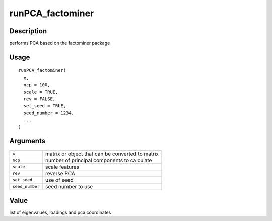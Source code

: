 runPCA_factominer
-----------------

Description
~~~~~~~~~~~

performs PCA based on the factominer package

Usage
~~~~~

::

   runPCA_factominer(
     x,
     ncp = 100,
     scale = TRUE,
     rev = FALSE,
     set_seed = TRUE,
     seed_number = 1234,
     ...
   )

Arguments
~~~~~~~~~

+-----------------------------------+-----------------------------------+
| ``x``                             | matrix or object that can be      |
|                                   | converted to matrix               |
+-----------------------------------+-----------------------------------+
| ``ncp``                           | number of principal components to |
|                                   | calculate                         |
+-----------------------------------+-----------------------------------+
| ``scale``                         | scale features                    |
+-----------------------------------+-----------------------------------+
| ``rev``                           | reverse PCA                       |
+-----------------------------------+-----------------------------------+
| ``set_seed``                      | use of seed                       |
+-----------------------------------+-----------------------------------+
| ``seed_number``                   | seed number to use                |
+-----------------------------------+-----------------------------------+

Value
~~~~~

list of eigenvalues, loadings and pca coordinates

